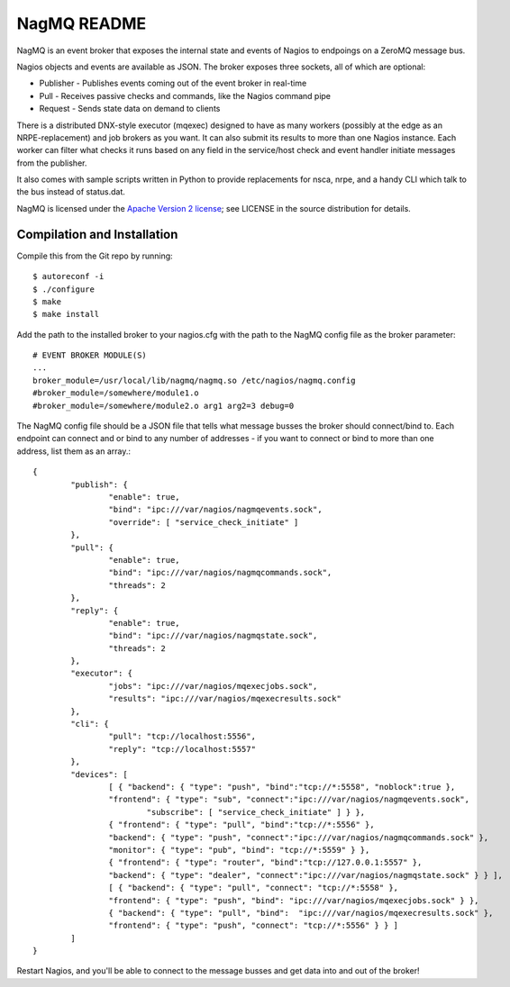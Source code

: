NagMQ README
============

NagMQ is an event broker that exposes the internal state and events of
Nagios to endpoings on a ZeroMQ message bus.

Nagios objects and events are available as JSON. The broker exposes three
sockets, all of which are optional:

- Publisher - Publishes events coming out of the event broker in real-time

- Pull - Receives passive checks and commands, like the Nagios command pipe

- Request - Sends state data on demand to clients

There is a distributed DNX-style executor (mqexec) designed to have as many
workers (possibly at the edge as an NRPE-replacement) and job brokers as you
want. It can also submit its results to more than one Nagios instance. Each
worker can filter what checks it runs based on any field in the service/host
check and event handler initiate messages from the publisher.

It also comes with sample scripts written in Python to provide replacements
for nsca, nrpe, and a handy CLI which talk to the bus instead of status.dat.

NagMQ is licensed under the `Apache Version 2 license`_; see LICENSE in
the source distribution for details.

Compilation and Installation
----------------------------

Compile this from the Git repo by running::

	$ autoreconf -i
	$ ./configure
	$ make
	$ make install

Add the path to the installed broker to your nagios.cfg with the path to the
NagMQ config file as the broker parameter::

	# EVENT BROKER MODULE(S)
	...
	broker_module=/usr/local/lib/nagmq/nagmq.so /etc/nagios/nagmq.config
	#broker_module=/somewhere/module1.o
	#broker_module=/somewhere/module2.o arg1 arg2=3 debug=0

The NagMQ config file should be a JSON file that tells what message busses
the broker should connect/bind to. Each endpoint can connect and or bind
to any number of addresses - if you want to connect or bind to more than
one address, list them as an array.::

	{
		"publish": {
			"enable": true,
			"bind": "ipc:///var/nagios/nagmqevents.sock",
			"override": [ "service_check_initiate" ]
		},  
		"pull": {
			"enable": true,
			"bind": "ipc:///var/nagios/nagmqcommands.sock",
			"threads": 2
		},  
		"reply": {
			"enable": true,
			"bind": "ipc:///var/nagios/nagmqstate.sock",
			"threads": 2
		},  
		"executor": {
			"jobs": "ipc:///var/nagios/mqexecjobs.sock",
			"results": "ipc:///var/nagios/mqexecresults.sock"
		},  
		"cli": {
			"pull": "tcp://localhost:5556",
			"reply": "tcp://localhost:5557"
		},  
		"devices": [
			[ { "backend": { "type": "push", "bind":"tcp://*:5558", "noblock":true },
			"frontend": { "type": "sub", "connect":"ipc:///var/nagios/nagmqevents.sock",
				"subscribe": [ "service_check_initiate" ] } },
			{ "frontend": { "type": "pull", "bind":"tcp://*:5556" },
			"backend": { "type": "push", "connect":"ipc:///var/nagios/nagmqcommands.sock" },
			"monitor": { "type": "pub", "bind": "tcp://*:5559" } },
			{ "frontend": { "type": "router", "bind":"tcp://127.0.0.1:5557" },
			"backend": { "type": "dealer", "connect":"ipc:///var/nagios/nagmqstate.sock" } } ],
			[ { "backend": { "type": "pull", "connect": "tcp://*:5558" },
			"frontend": { "type": "push", "bind": "ipc:///var/nagios/mqexecjobs.sock" } },
			{ "backend": { "type": "pull", "bind":  "ipc:///var/nagios/mqexecresults.sock" },
			"frontend": { "type": "push", "connect": "tcp://*:5556" } } ] 
		]   
	}

Restart Nagios, and you'll be able to connect to the message busses and
get data into and out of the broker!

.. _`Apache Version 2 license`: http://www.apache.org/licenses/LICENSE-2.0.html
